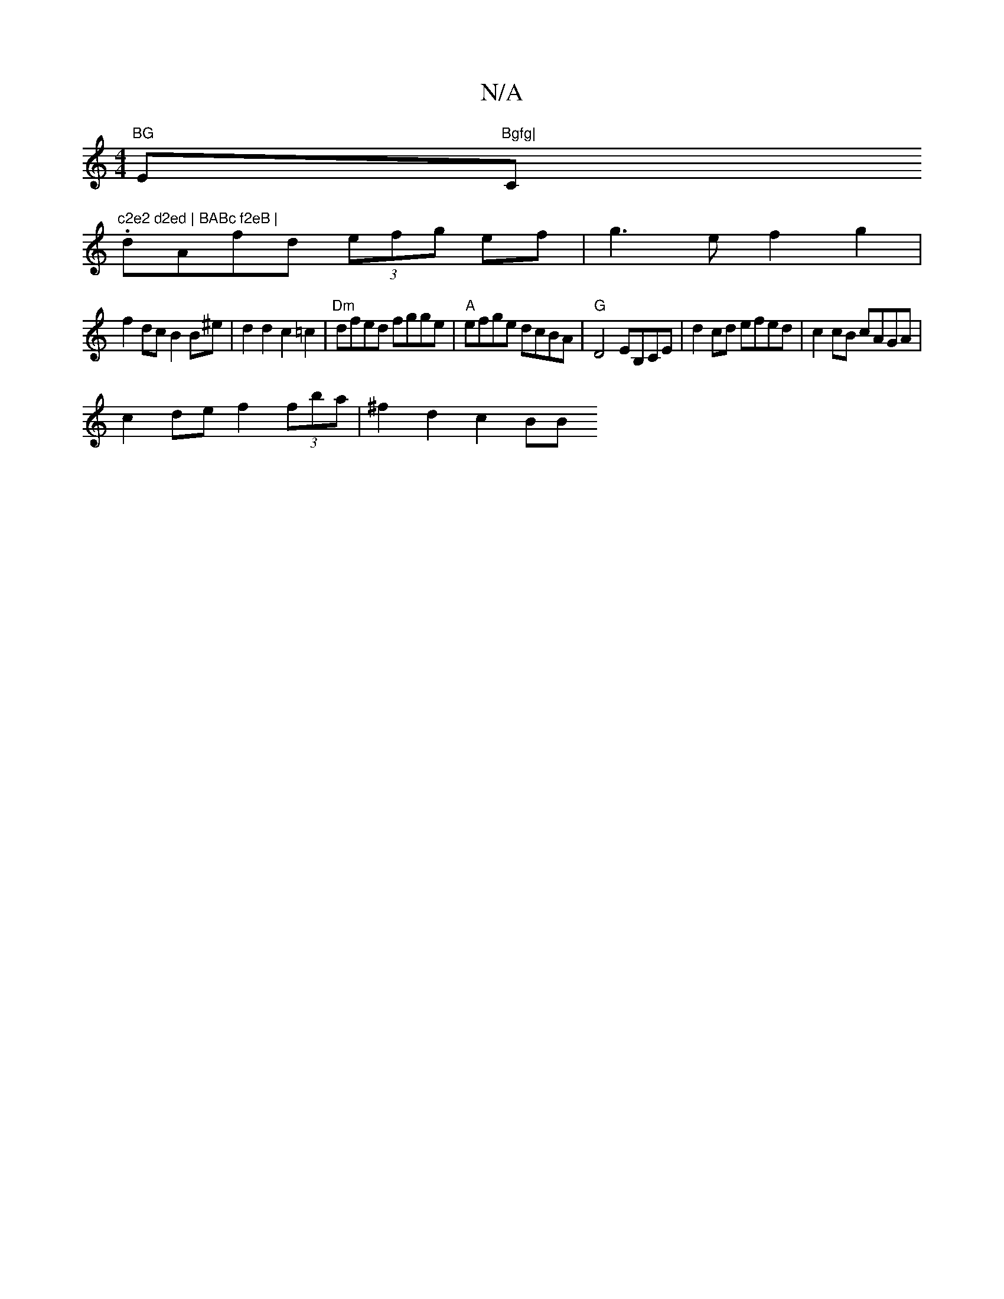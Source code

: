 X:1
T:N/A
M:4/4
R:N/A
K:Cmajor
"BG "Em"Bgfg|"C"c2e2 d2ed | BABc f2eB |
.dAfd (3efg ef | g3e f2 g2 |
f2 dc B2 B^e | d2 d2 c2 =c2 | "Dm"dfed fgge | "A"efge dcBA | "G"D4 EB,CE | d2 cd efed | c2 cB cAGA |
c2 de f2 (3fba | ^f2d2 c2 (3BB